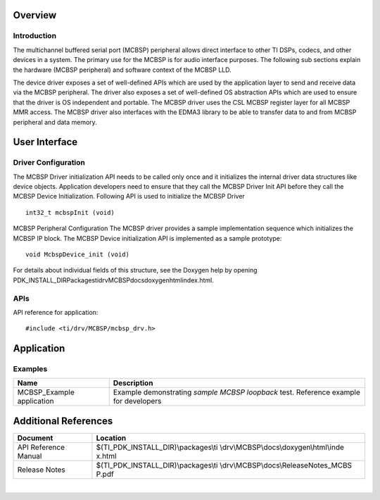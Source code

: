 .. http://processors.wiki.ti.com/index.php/Processor_SDK_RTOS_MCBSP

Overview
--------

Introduction
^^^^^^^^^^^^

The multichannel buffered serial port (MCBSP) peripheral allows direct
interface to other TI DSPs, codecs, and other devices in a system. The
primary use for the MCBSP is for audio interface purposes. The following
sub sections explain the hardware (MCBSP peripheral) and software
context of the MCBSP LLD.

The device driver exposes a set of well-defined APIs which are used by
the application layer to send and receive data via the MCBSP peripheral.
The driver also exposes a set of well-defined OS abstraction APIs which
are used to ensure that the driver is OS independent and portable. The
MCBSP driver uses the CSL MCBSP register layer for all MCBSP MMR access.
The MCBSP driver also interfaces with the EDMA3 library to be able to
transfer data to and from MCBSP peripheral and data memory.

User Interface
--------------

Driver Configuration
^^^^^^^^^^^^^^^^^^^^^

The MCBSP Driver initialization API needs to be called only once and it
initializes the internal driver data structures like device objects.
Application developers need to ensure that they call the MCBSP Driver
Init API before they call the MCBSP Device Initialization. Following API
is used to initialize the MCBSP Driver

::

    int32_t mcbspInit (void)

MCBSP Peripheral Configuration
The MCBSP driver provides a sample implementation sequence which
initializes the MCBSP IP block. The MCBSP Device initialization API is
implemented as a sample prototype:

::

    void McbspDevice_init (void)

For details about individual fields of this structure, see the Doxygen
help by opening
PDK_INSTALL_DIR\Packages\ti\drv\MCBSP\docs\doxygen\html\index.html.

APIs
^^^^^

API reference for application:

::

    #include <ti/drv/MCBSP/mcbsp_drv.h>

Application
------------

Examples
^^^^^^^^

+-----------------------+-----------------------+
| Name                  | Description           |
+=======================+=======================+
| MCBSP_Example         |   Example             |
| application           |   demonstrating       |
|                       |   *sample MCBSP       |
|                       |   loopback* test.     |
|                       |   Reference example   |
|                       |   for developers      |
+-----------------------+-----------------------+

Additional References
---------------------

+-----------------------------------+-----------------------------------------+
| **Document**                      | **Location**                            |
+-----------------------------------+-----------------------------------------+
| API Reference Manual              | $(TI_PDK_INSTALL_DIR)\\packages\\ti     |
|                                   | \\drv\\MCBSP\\docs\\doxygen\\html\\inde |
|                                   | x.html                                  |
+-----------------------------------+-----------------------------------------+
| Release Notes                     | $(TI_PDK_INSTALL_DIR)\\packages\\ti     |
|                                   | \\drv\\MCBSP\\docs\\ReleaseNotes_MCBS   |
|                                   | P.pdf                                   |
+-----------------------------------+-----------------------------------------+

|

